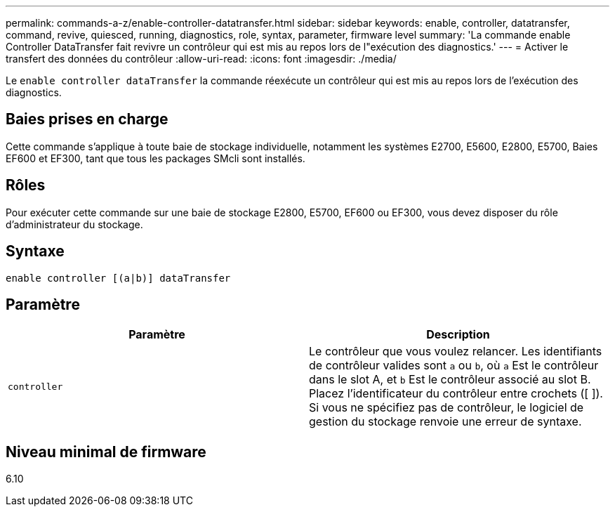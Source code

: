 ---
permalink: commands-a-z/enable-controller-datatransfer.html 
sidebar: sidebar 
keywords: enable, controller, datatransfer, command, revive, quiesced, running, diagnostics, role, syntax, parameter, firmware level 
summary: 'La commande enable Controller DataTransfer fait revivre un contrôleur qui est mis au repos lors de l"exécution des diagnostics.' 
---
= Activer le transfert des données du contrôleur
:allow-uri-read: 
:icons: font
:imagesdir: ./media/


[role="lead"]
Le `enable controller dataTransfer` la commande réexécute un contrôleur qui est mis au repos lors de l'exécution des diagnostics.



== Baies prises en charge

Cette commande s'applique à toute baie de stockage individuelle, notamment les systèmes E2700, E5600, E2800, E5700, Baies EF600 et EF300, tant que tous les packages SMcli sont installés.



== Rôles

Pour exécuter cette commande sur une baie de stockage E2800, E5700, EF600 ou EF300, vous devez disposer du rôle d'administrateur du stockage.



== Syntaxe

[listing]
----
enable controller [(a|b)] dataTransfer
----


== Paramètre

[cols="2*"]
|===
| Paramètre | Description 


 a| 
`controller`
 a| 
Le contrôleur que vous voulez relancer. Les identifiants de contrôleur valides sont `a` ou `b`, où `a` Est le contrôleur dans le slot A, et `b` Est le contrôleur associé au slot B. Placez l'identificateur du contrôleur entre crochets ([ ]). Si vous ne spécifiez pas de contrôleur, le logiciel de gestion du stockage renvoie une erreur de syntaxe.

|===


== Niveau minimal de firmware

6.10
